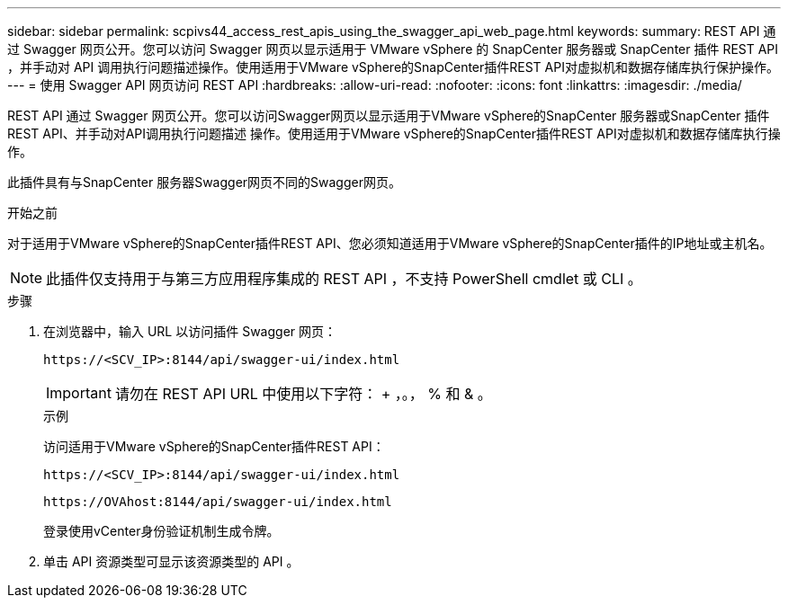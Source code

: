 ---
sidebar: sidebar 
permalink: scpivs44_access_rest_apis_using_the_swagger_api_web_page.html 
keywords:  
summary: REST API 通过 Swagger 网页公开。您可以访问 Swagger 网页以显示适用于 VMware vSphere 的 SnapCenter 服务器或 SnapCenter 插件 REST API ，并手动对 API 调用执行问题描述操作。使用适用于VMware vSphere的SnapCenter插件REST API对虚拟机和数据存储库执行保护操作。 
---
= 使用 Swagger API 网页访问 REST API
:hardbreaks:
:allow-uri-read: 
:nofooter: 
:icons: font
:linkattrs: 
:imagesdir: ./media/


[role="lead"]
REST API 通过 Swagger 网页公开。您可以访问Swagger网页以显示适用于VMware vSphere的SnapCenter 服务器或SnapCenter 插件REST API、并手动对API调用执行问题描述 操作。使用适用于VMware vSphere的SnapCenter插件REST API对虚拟机和数据存储库执行操作。

此插件具有与SnapCenter 服务器Swagger网页不同的Swagger网页。

.开始之前
对于适用于VMware vSphere的SnapCenter插件REST API、您必须知道适用于VMware vSphere的SnapCenter插件的IP地址或主机名。


NOTE: 此插件仅支持用于与第三方应用程序集成的 REST API ，不支持 PowerShell cmdlet 或 CLI 。

.步骤
. 在浏览器中，输入 URL 以访问插件 Swagger 网页：
+
`\https://<SCV_IP>:8144/api/swagger-ui/index.html`

+

IMPORTANT: 请勿在 REST API URL 中使用以下字符： + ，。， % 和 & 。

+
.示例
访问适用于VMware vSphere的SnapCenter插件REST API：

+
`\https://<SCV_IP>:8144/api/swagger-ui/index.html`

+
`\https://OVAhost:8144/api/swagger-ui/index.html`

+
登录使用vCenter身份验证机制生成令牌。

. 单击 API 资源类型可显示该资源类型的 API 。


